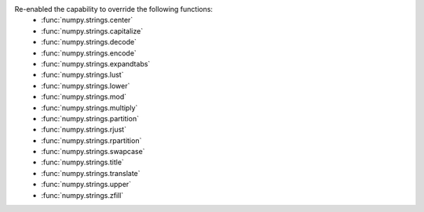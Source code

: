 Re-enabled the capability to override the following functions:
 * :func:`numpy.strings.center`
 * :func:`numpy.strings.capitalize`
 * :func:`numpy.strings.decode`
 * :func:`numpy.strings.encode`
 * :func:`numpy.strings.expandtabs`
 * :func:`numpy.strings.lust`
 * :func:`numpy.strings.lower`
 * :func:`numpy.strings.mod`
 * :func:`numpy.strings.multiply`
 * :func:`numpy.strings.partition`
 * :func:`numpy.strings.rjust`
 * :func:`numpy.strings.rpartition`
 * :func:`numpy.strings.swapcase`
 * :func:`numpy.strings.title`
 * :func:`numpy.strings.translate`
 * :func:`numpy.strings.upper`
 * :func:`numpy.strings.zfill`
